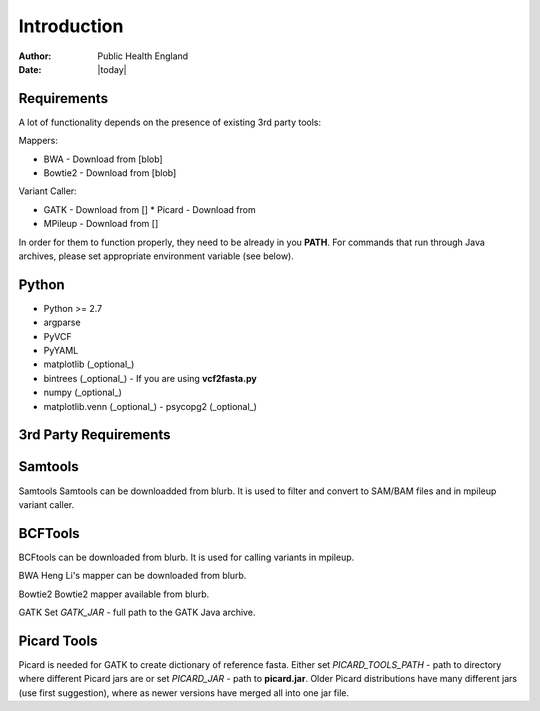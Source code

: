============
Introduction
============
:Author: Public Health England

:Date: |today|


Requirements
------------

A lot of functionality depends on the presence of existing 3rd party tools:

Mappers:

* BWA - Download from [blob]

* Bowtie2 - Download from [blob]



Variant Caller:

- GATK - Download from []
  * Picard - Download from

- MPileup - Download from []

In order for them to function properly, they need to be already in you **PATH**. For commands that run through Java archives, please set appropriate environment variable (see below).

Python
------

- Python >= 2.7

- argparse

- PyVCF

- PyYAML

- matplotlib (_optional_)

- bintrees (_optional_) - If you are using **vcf2fasta.py**

- numpy (_optional_)

- matplotlib.venn (_optional_) - psycopg2 (_optional_)


3rd Party Requirements
----------------------



Samtools
--------

Samtools Samtools can be downloadded from blurb. It is used to filter and convert to SAM/BAM files and in mpileup variant caller.


BCFTools
---------

BCFtools can be downloaded from blurb. It is used for calling variants in mpileup. 

BWA Heng Li's mapper can be downloaded from blurb. 

Bowtie2 Bowtie2 mapper available from blurb. 

GATK Set *GATK_JAR* - full path to the GATK Java archive.

Picard Tools
------------

Picard is needed for GATK to create dictionary of reference fasta. Either set *PICARD_TOOLS_PATH* - path to directory where different Picard jars are or set *PICARD_JAR* - path to **picard.jar**. Older Picard distributions have many different jars (use first suggestion), where as newer versions have merged all into one jar file. 


